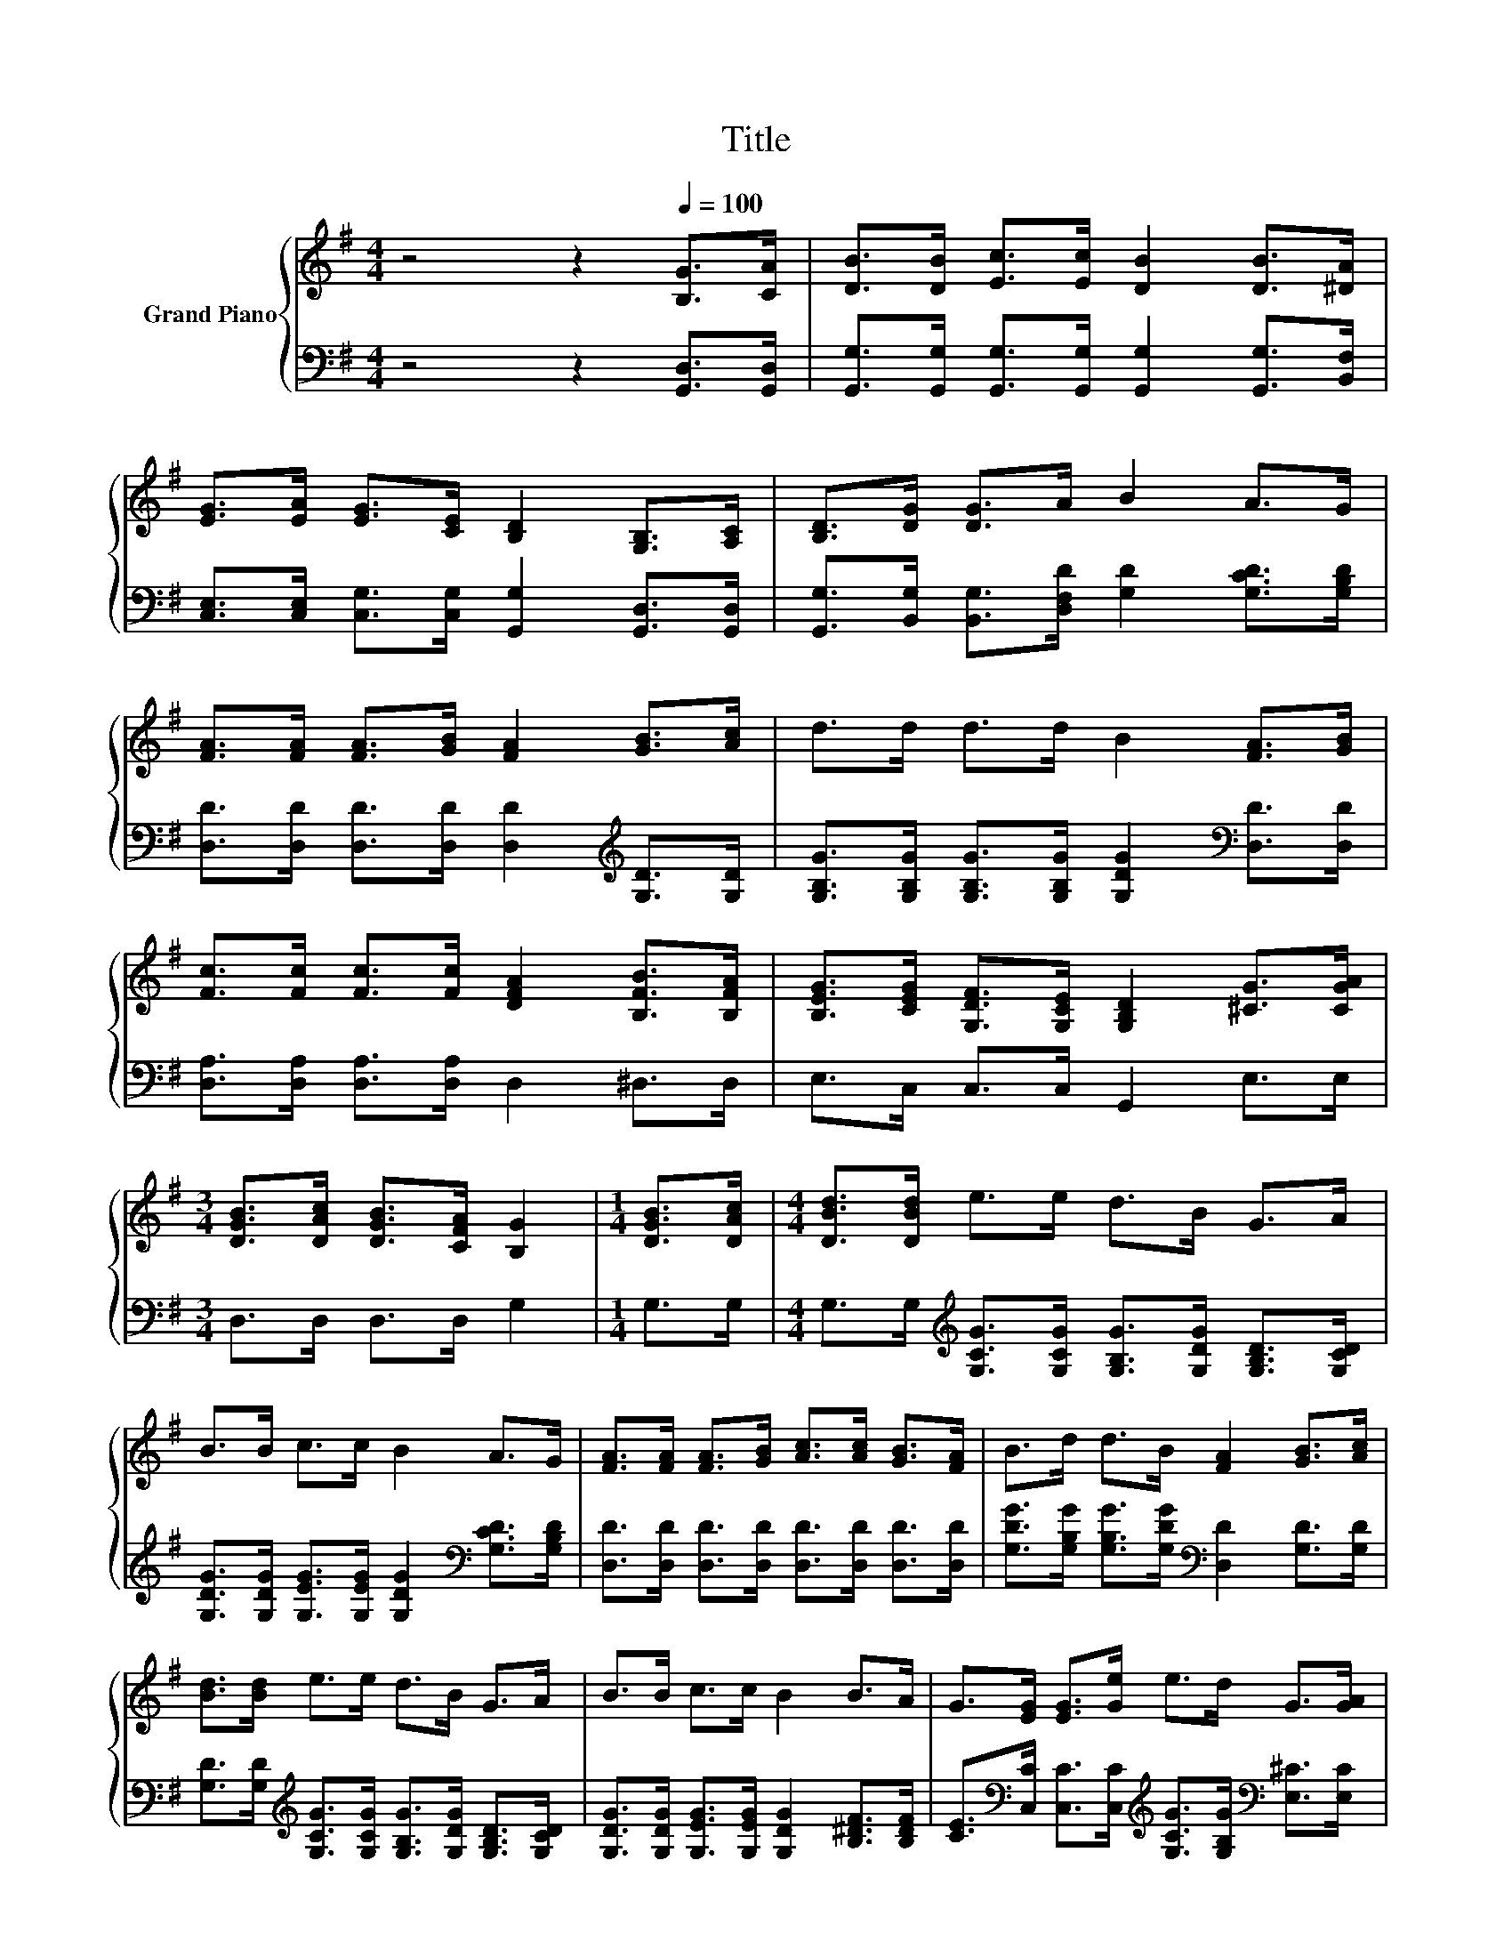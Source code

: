 X:1
T:Title
%%score { 1 | 2 }
L:1/8
M:4/4
K:G
V:1 treble nm="Grand Piano"
V:2 bass 
V:1
 z4 z2[Q:1/4=100] [B,G]>[CA] | [DB]>[DB] [Ec]>[Ec] [DB]2 [DB]>[^DA] | %2
 [EG]>[EA] [EG]>[CE] [B,D]2 [G,B,]>[A,C] | [B,D]>[DG] [DG]>A B2 A>G | %4
 [FA]>[FA] [FA]>[GB] [FA]2 [GB]>[Ac] | d>d d>d B2 [FA]>[GB] | %6
 [Fc]>[Fc] [Fc]>[Fc] [DFA]2 [B,FB]>[B,FA] | [B,EG]>[CEG] [G,DF]>[G,CE] [G,B,D]2 [^CG]>[CGA] | %8
[M:3/4] [DGB]>[DAc] [DGB]>[CFA] [B,G]2 |[M:1/4] [DGB]>[DAc] |[M:4/4] [DBd]>[DBd] e>e d>B G>A | %11
 B>B c>c B2 A>G | [FA]>[FA] [FA]>[GB] [Ac]>[Ac] [GB]>[FA] | B>d d>B [FA]2 [GB]>[Ac] | %14
 [Bd]>[Bd] e>e d>B G>A | B>B c>c B2 B>A | G>[EG] [EG]>[Ge] e>d G>[GA] | %17
[M:3/4] [GB]>[Ac] [GB]>[FA] [B,G]2 |] %18
V:2
 z4 z2 [G,,D,]>[G,,D,] | [G,,G,]>[G,,G,] [G,,G,]>[G,,G,] [G,,G,]2 [G,,G,]>[B,,F,] | %2
 [C,E,]>[C,E,] [C,G,]>[C,G,] [G,,G,]2 [G,,D,]>[G,,D,] | %3
 [G,,G,]>[B,,G,] [B,,G,]>[D,F,D] [G,D]2 [G,CD]>[G,B,D] | %4
 [D,D]>[D,D] [D,D]>[D,D] [D,D]2[K:treble] [G,D]>[G,D] | %5
 [G,B,G]>[G,B,G] [G,B,G]>[G,B,G] [G,DG]2[K:bass] [D,D]>[D,D] | %6
 [D,A,]>[D,A,] [D,A,]>[D,A,] D,2 ^D,>D, | E,>C, C,>C, G,,2 E,>E, |[M:3/4] D,>D, D,>D, G,2 | %9
[M:1/4] G,>G, |[M:4/4] G,>G,[K:treble] [G,CG]>[G,CG] [G,B,G]>[G,DG] [G,B,D]>[G,CD] | %11
 [G,DG]>[G,DG] [G,EG]>[G,EG] [G,DG]2[K:bass] [G,CD]>[G,B,D] | %12
 [D,D]>[D,D] [D,D]>[D,D] [D,D]>[D,D] [D,D]>[D,D] | %13
 [G,DG]>[G,B,G] [G,B,G]>[G,DG][K:bass] [D,D]2 [G,D]>[G,D] | %14
 [G,D]>[G,D][K:treble] [G,CG]>[G,CG] [G,B,G]>[G,DG] [G,B,D]>[G,CD] | %15
 [G,DG]>[G,DG] [G,EG]>[G,EG] [G,DG]2 [B,^DF]>[B,DF] | %16
 [CE]>[K:bass][C,C] [C,C]>[C,C][K:treble] [G,CG]>[G,B,G][K:bass] [E,^C]>[E,C] | %17
[M:3/4] [D,D]>[D,D] [D,D]>[D,C] [G,,G,]2 |] %18

